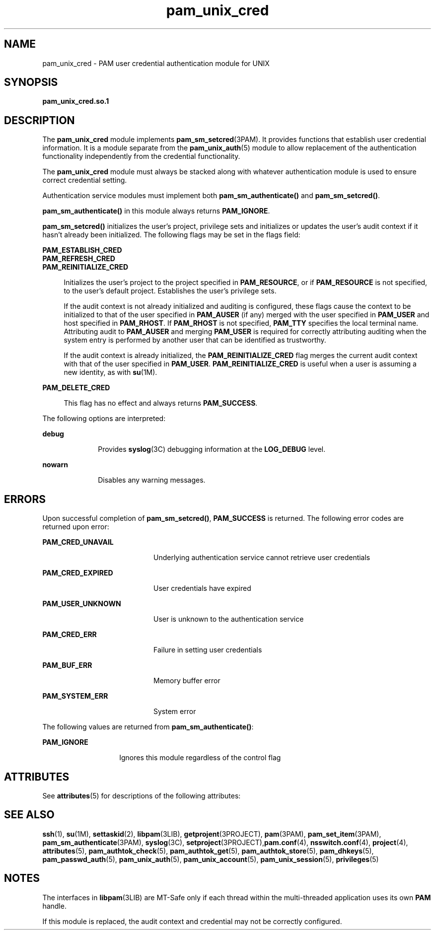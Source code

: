 '\" te
.\" Copyright (c) 2003, Sun Microsystems, Inc. All Rights Reserved
.\" CDDL HEADER START
.\"
.\" The contents of this file are subject to the terms of the
.\" Common Development and Distribution License (the "License").
.\" You may not use this file except in compliance with the License.
.\"
.\" You can obtain a copy of the license at usr/src/OPENSOLARIS.LICENSE
.\" or http://www.opensolaris.org/os/licensing.
.\" See the License for the specific language governing permissions
.\" and limitations under the License.
.\"
.\" When distributing Covered Code, include this CDDL HEADER in each
.\" file and include the License file at usr/src/OPENSOLARIS.LICENSE.
.\" If applicable, add the following below this CDDL HEADER, with the
.\" fields enclosed by brackets "[]" replaced with your own identifying
.\" information: Portions Copyright [yyyy] [name of copyright owner]
.\"
.\" CDDL HEADER END
.TH pam_unix_cred 5 "9 Mar 2005" "SunOS 5.11" "Standards, Environments, and Macros"
.SH NAME
pam_unix_cred \- PAM user credential authentication module for UNIX
.SH SYNOPSIS
.LP
.nf
\fBpam_unix_cred.so.1\fR
.fi

.SH DESCRIPTION
.sp
.LP
The
.B pam_unix_cred
module implements
.BR pam_sm_setcred "(3PAM). It"
provides functions that establish user credential information. It is a
module separate from the
.BR pam_unix_auth (5)
module to allow replacement
of the authentication functionality independently from the credential
functionality.
.sp
.LP
The
.B pam_unix_cred
module must always be stacked along with whatever
authentication module is used to ensure correct credential setting.
.sp
.LP
Authentication service modules must implement both
\fBpam_sm_authenticate()\fR and
.BR pam_sm_setcred() .
.sp
.LP
\fBpam_sm_authenticate()\fR in this module always returns
.BR PAM_IGNORE .
.sp
.LP
\fBpam_sm_setcred()\fR initializes the user's project, privilege sets and
initializes or updates the user's audit context if it hasn't already been
initialized. The following flags may be set in the flags field:
.sp
.ne 2
.mk
.na
.B PAM_ESTABLISH_CRED
.ad
.br
.na
.B PAM_REFRESH_CRED
.ad
.br
.na
.B PAM_REINITIALIZE_CRED
.ad
.sp .6
.RS 4n
Initializes the user's project to the project specified in
.BR PAM_RESOURCE ,
or if
.B PAM_RESOURCE
is not specified, to the user's
default project. Establishes the user's privilege sets.
.sp
If the audit context is not already initialized and auditing is configured,
these flags cause the context to be initialized to that of the user
specified in
.B PAM_AUSER
(if any) merged with the user specified in
\fBPAM_USER\fR and host specified in
.BR PAM_RHOST .
If
.B PAM_RHOST
is
not specified,
.B PAM_TTY
specifies the local terminal name. Attributing
audit to
.B PAM_AUSER
and merging
.B PAM_USER
is required for
correctly attributing auditing when the system entry is performed by another
user that can be identified as trustworthy.
.sp
If the audit context is already initialized, the
\fBPAM_REINITIALIZE_CRED\fR flag merges the current audit context with that
of the user specified in
.BR PAM_USER .
\fBPAM_REINITIALIZE_CRED\fR is
useful when a user is assuming a new identity, as with
.BR su (1M).
.RE

.sp
.ne 2
.mk
.na
.B PAM_DELETE_CRED
.ad
.sp .6
.RS 4n
This flag has no effect and always returns
.BR PAM_SUCCESS .
.RE

.sp
.LP
The following options are interpreted:
.sp
.ne 2
.mk
.na
.B debug
.ad
.RS 10n
.rt
Provides \fBsyslog\fR(3C) debugging information at the \fBLOG_DEBUG\fR
level.
.RE

.sp
.ne 2
.mk
.na
.B nowarn
.ad
.RS 10n
.rt
Disables any warning messages.
.RE

.SH ERRORS
.sp
.LP
Upon successful completion of
.BR pam_sm_setcred() ,
\fBPAM_SUCCESS\fR is
returned. The following error codes are returned upon error:
.sp
.ne 2
.mk
.na
.B PAM_CRED_UNAVAIL
.ad
.RS 20n
.rt
Underlying authentication service cannot retrieve user credentials
.RE

.sp
.ne 2
.mk
.na
.B PAM_CRED_EXPIRED
.ad
.RS 20n
.rt
User credentials have expired
.RE

.sp
.ne 2
.mk
.na
.B PAM_USER_UNKNOWN
.ad
.RS 20n
.rt
User is unknown to the authentication service
.RE

.sp
.ne 2
.mk
.na
.B PAM_CRED_ERR
.ad
.RS 20n
.rt
Failure in setting user credentials
.RE

.sp
.ne 2
.mk
.na
.B PAM_BUF_ERR
.ad
.RS 20n
.rt
Memory buffer error
.RE

.sp
.ne 2
.mk
.na
.B PAM_SYSTEM_ERR
.ad
.RS 20n
.rt
System error
.RE

.sp
.LP
The following values are returned from
.BR pam_sm_authenticate() :
.sp
.ne 2
.mk
.na
.B PAM_IGNORE
.ad
.RS 14n
.rt
Ignores this module regardless of the control flag
.RE

.SH ATTRIBUTES
.sp
.LP
See
.BR attributes (5)
for descriptions of the following attributes:
.sp

.sp
.TS
tab() box;
cw(2.75i) |cw(2.75i)
lw(2.75i) |lw(2.75i)
.
ATTRIBUTE TYPEATTRIBUTE VALUE
_
Interface StabilityEvolving
_
MT LevelMT-Safe with exceptions
.TE

.SH SEE ALSO
.sp
.LP
.BR ssh (1),
.BR su (1M),
.BR settaskid (2),
.BR libpam (3LIB),
.BR getprojent (3PROJECT),
.BR pam (3PAM),
.BR pam_set_item (3PAM),
.BR pam_sm_authenticate (3PAM),
.BR syslog (3C),
\fBsetproject\fR(3PROJECT),\fBpam.conf\fR(4), \fBnsswitch.conf\fR(4),
.BR project (4),
.BR attributes (5),
.BR pam_authtok_check (5),
.BR pam_authtok_get (5),
.BR pam_authtok_store (5),
.BR pam_dhkeys (5),
.BR pam_passwd_auth (5),
.BR pam_unix_auth (5),
.BR pam_unix_account (5),
.BR pam_unix_session (5),
.BR privileges (5)
.SH NOTES
.sp
.LP
The interfaces in \fBlibpam\fR(3LIB) are MT-Safe only if each thread within
the multi-threaded application uses its own
.B PAM
handle.
.sp
.LP
If this module is replaced, the audit context and credential may not be
correctly configured.

